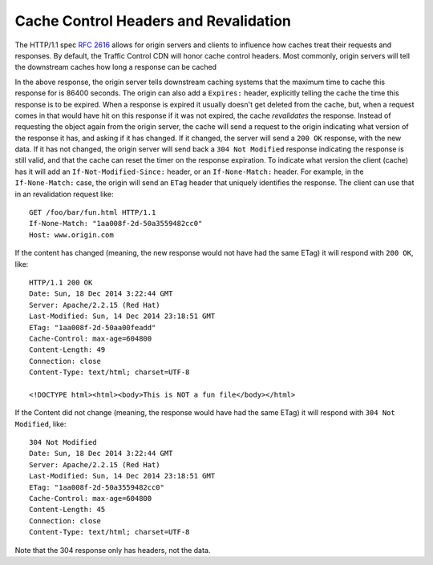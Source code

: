 ..
..
.. Licensed under the Apache License, Version 2.0 (the "License");
.. you may not use this file except in compliance with the License.
.. You may obtain a copy of the License at
..
..     http://www.apache.org/licenses/LICENSE-2.0
..
.. Unless required by applicable law or agreed to in writing, software
.. distributed under the License is distributed on an "AS IS" BASIS,
.. WITHOUT WARRANTIES OR CONDITIONS OF ANY KIND, either express or implied.
.. See the License for the specific language governing permissions and
.. limitations under the License.
..

.. index::
	Cache Control Header
	Revalidation
	HTTP 304

Cache Control Headers and Revalidation
======================================
The HTTP/1.1 spec :rfc:`2616` allows for origin servers and clients to influence how caches treat their requests and responses. By default, the Traffic Control CDN will honor cache control headers. Most commonly, origin servers will tell the downstream caches how long a response can be cached

.. code-block:: http
	:caption: This Response may Only be Cached for 86400 Seconds

	HTTP/1.1 200 OK
	Date: Sun, 14 Dec 2014 23:22:44 GMT
	Server: Apache/2.2.15 (Red Hat)
	Last-Modified: Sun, 14 Dec 2014 23:18:51 GMT
	ETag: "1aa008f-2d-50a3559482cc0"
	Cache-Control: max-age=86400
	Content-Length: 45
	Connection: close
	Content-Type: text/html; charset=UTF-8

	<!DOCTYPE html><html><body>This is a fun file</body></html>

In the above response, the origin server tells downstream caching systems that the maximum time to cache this response for is 86400 seconds. The origin can also add a ``Expires:`` header, explicitly telling the cache the time this response is to be expired. When a response is expired it usually doesn't get deleted from the cache, but, when a request comes in that would have hit on this response if it was not expired, the cache *revalidates* the response. Instead of requesting the object again from the origin server, the cache will send a request to the origin indicating what version of the response it has, and asking if it has changed. If it changed, the server will send a ``200 OK`` response, with the new data. If it has not changed, the origin server will send back a ``304 Not Modified`` response indicating the response is still valid, and that the cache can reset the timer on the response expiration. To indicate what version the client (cache) has it will add an ``If-Not-Modified-Since:`` header, or an ``If-None-Match:`` header. For example, in the ``If-None-Match:`` case, the origin will send an ``ETag`` header that uniquely identifies the response. The client can use that in an revalidation request like::

	GET /foo/bar/fun.html HTTP/1.1
	If-None-Match: "1aa008f-2d-50a3559482cc0"
	Host: www.origin.com

If the content has changed (meaning, the new response would not have had the same ETag) it will respond with ``200 OK``, like::

	HTTP/1.1 200 OK
	Date: Sun, 18 Dec 2014 3:22:44 GMT
	Server: Apache/2.2.15 (Red Hat)
	Last-Modified: Sun, 14 Dec 2014 23:18:51 GMT
	ETag: "1aa008f-2d-50aa00feadd"
	Cache-Control: max-age=604800
	Content-Length: 49
	Connection: close
	Content-Type: text/html; charset=UTF-8

	<!DOCTYPE html><html><body>This is NOT a fun file</body></html>


If the Content did not change (meaning, the response would have had the same ETag) it will respond with ``304 Not Modified``, like::

	304 Not Modified
	Date: Sun, 18 Dec 2014 3:22:44 GMT
	Server: Apache/2.2.15 (Red Hat)
	Last-Modified: Sun, 14 Dec 2014 23:18:51 GMT
	ETag: "1aa008f-2d-50a3559482cc0"
	Cache-Control: max-age=604800
	Content-Length: 45
	Connection: close
	Content-Type: text/html; charset=UTF-8

Note that the 304 response only has headers, not the data.

